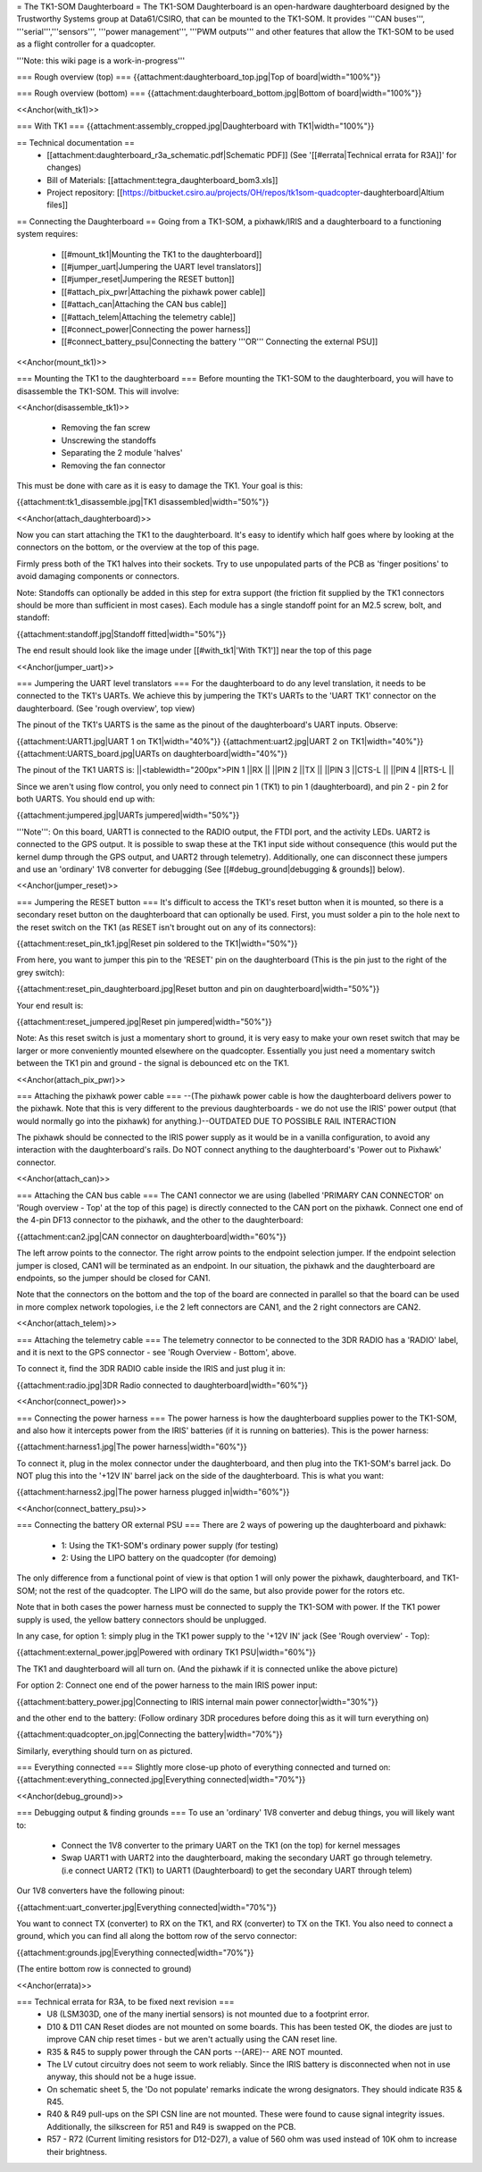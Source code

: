 = The TK1-SOM Daughterboard =
The TK1-SOM Daughterboard is an open-hardware daughterboard designed by the Trustworthy Systems group at Data61/CSIRO, that can be mounted to the TK1-SOM. It provides '''CAN buses''', '''serial''','''sensors''', '''power management''', '''PWM outputs''' and other features that allow the TK1-SOM to be used as a flight controller for a quadcopter.

'''Note: this wiki page is a work-in-progress'''

=== Rough overview (top) ===
{{attachment:daughterboard_top.jpg|Top of board|width="100%"}}

=== Rough overview (bottom) ===
{{attachment:daughterboard_bottom.jpg|Bottom of board|width="100%"}}

<<Anchor(with_tk1)>>

=== With TK1 ===
{{attachment:assembly_cropped.jpg|Daughterboard with TK1|width="100%"}}

== Technical documentation ==
 * [[attachment:daughterboard_r3a_schematic.pdf|Schematic PDF]] (See '[[#errata|Technical errata for R3A]]' for changes)
 * Bill of Materials:  [[attachment:tegra_daughterboard_bom3.xls]]
 * Project repository: [[https://bitbucket.csiro.au/projects/OH/repos/tk1som-quadcopter-daughterboard|Altium files]]

== Connecting the Daughterboard ==
Going from a TK1-SOM, a pixhawk/IRIS and a daughterboard to a functioning system requires:

 * [[#mount_tk1|Mounting the TK1 to the daughterboard]]
 * [[#jumper_uart|Jumpering the UART level translators]]
 * [[#jumper_reset|Jumpering the RESET button]]
 * [[#attach_pix_pwr|Attaching the pixhawk power cable]]
 * [[#attach_can|Attaching the CAN bus cable]]
 * [[#attach_telem|Attaching the telemetry cable]]
 * [[#connect_power|Connecting the power harness]]
 * [[#connect_battery_psu|Connecting the battery '''OR''' Connecting the external PSU]]

<<Anchor(mount_tk1)>>

=== Mounting the TK1 to the daughterboard ===
Before mounting the TK1-SOM to the daughterboard, you will have to disassemble the TK1-SOM. This will involve:

<<Anchor(disassemble_tk1)>>

 * Removing the fan screw
 * Unscrewing the standoffs
 * Separating the 2 module 'halves'
 * Removing the fan connector

This must be done with care as it is easy to damage the TK1. Your goal is this:

{{attachment:tk1_disassemble.jpg|TK1 disassembled|width="50%"}}

<<Anchor(attach_daughterboard)>>

Now you can start attaching the TK1 to the daughterboard. It's easy to identify which half goes where by looking at the connectors on the bottom, or the overview at the top of this page.

Firmly press both of the TK1 halves into their sockets. Try to use unpopulated parts of the PCB as 'finger positions' to avoid damaging components or connectors.

Note: Standoffs can optionally be added in this step for extra support (the friction fit supplied by the TK1 connectors should be more than sufficient in most cases). Each module has a single standoff point for an M2.5 screw, bolt, and standoff:

{{attachment:standoff.jpg|Standoff fitted|width="50%"}}

The end result should look like the image under [[#with_tk1|'With TK1']] near the top of this page

<<Anchor(jumper_uart)>>

=== Jumpering the UART level translators ===
For the daughterboard to do any level translation, it needs to be connected to the TK1's UARTs. We achieve this by jumpering the TK1's UARTs to the 'UART TK1' connector on the daughterboard. (See 'rough overview', top view)

The pinout of the TK1's UARTS is the same as the pinout of the daughterboard's UART inputs. Observe:

{{attachment:UART1.jpg|UART 1 on TK1|width="40%"}} {{attachment:uart2.jpg|UART 2 on TK1|width="40%"}} {{attachment:UARTS_board.jpg|UARTs on daughterboard|width="40%"}}

The pinout of the TK1 UARTS is:
||<tablewidth="200px">PIN 1 ||RX ||
||PIN 2 ||TX ||
||PIN 3 ||CTS-L ||
||PIN 4 ||RTS-L ||




Since we aren't using flow control, you only need to connect pin 1 (TK1) to pin 1 (daughterboard), and pin 2 - pin 2 for both UARTS. You should end up with:

{{attachment:jumpered.jpg|UARTs jumpered|width="50%"}}

'''Note''': On this board, UART1 is connected to the RADIO output, the FTDI port, and the activity LEDs. UART2 is connected to the GPS output. It is possible to swap these at the TK1 input side without consequence (this would put the kernel dump through the GPS output, and UART2 through telemetry). Additionally, one can disconnect these jumpers and use an 'ordinary' 1V8 converter for debugging (See [[#debug_ground|debugging & grounds]] below).

<<Anchor(jumper_reset)>>

=== Jumpering the RESET button ===
It's difficult to access the TK1's reset button when it is mounted, so there is a secondary reset button on the daughterboard that can optionally be used. First, you must solder a pin to the hole next to the reset switch on the TK1 (as RESET isn't brought out on any of its connectors):

{{attachment:reset_pin_tk1.jpg|Reset pin soldered to the TK1|width="50%"}}

From here, you want to jumper this pin to the 'RESET' pin on the daughterboard (This is the pin just to the right of the grey switch):

{{attachment:reset_pin_daughterboard.jpg|Reset button and pin on daughterboard|width="50%"}}

Your end result is:

{{attachment:reset_jumpered.jpg|Reset pin jumpered|width="50%"}}

Note: As this reset switch is just a momentary short to ground, it is very easy to make your own reset switch that may be larger or more conveniently mounted elsewhere on the quadcopter. Essentially you just need a momentary switch between the TK1 pin and ground - the signal is debounced etc on the TK1.

<<Anchor(attach_pix_pwr)>>

=== Attaching the pixhawk power cable ===
--(The pixhawk power cable is how the daughterboard delivers power to the pixhawk. Note that this is very different to the previous daughterboards - we do not use the IRIS' power output (that would normally go into the pixhawk) for anything.)--OUTDATED DUE TO POSSIBLE RAIL INTERACTION

The pixhawk should be connected to the IRIS power supply as it would be in a vanilla configuration, to avoid any interaction with the daughterboard's rails. Do NOT connect anything to the daughterboard's 'Power out to Pixhawk' connector.

<<Anchor(attach_can)>>

=== Attaching the CAN bus cable ===
The CAN1 connector we are using (labelled 'PRIMARY CAN CONNECTOR' on 'Rough overview - Top' at the top of this page) is directly connected to the CAN port on the pixhawk. Connect one end of the 4-pin DF13 connector to the pixhawk, and the other to the daughterboard:

{{attachment:can2.jpg|CAN connector on daughterboard|width="60%"}}

The left arrow points to the connector. The right arrow points to the endpoint selection jumper. If the endpoint selection jumper is closed, CAN1 will be terminated as an endpoint. In our situation, the pixhawk and the daughterboard are endpoints, so the jumper should be closed for CAN1.

Note that the connectors on the bottom and the top of the board are connected in parallel so that the board can be used in more complex network topologies, i.e the 2 left connectors are CAN1, and the 2 right connectors are CAN2.

<<Anchor(attach_telem)>>

=== Attaching the telemetry cable ===
The telemetry connector to be connected to the 3DR RADIO has a 'RADIO' label, and it is next to the GPS connector - see 'Rough Overview - Bottom', above.

To connect it, find the 3DR RADIO cable inside the IRIS and just plug it in:

{{attachment:radio.jpg|3DR Radio connected to daughterboard|width="60%"}}

<<Anchor(connect_power)>>

=== Connecting the power harness ===
The power harness is how the daughterboard supplies power to the TK1-SOM, and also how it intercepts power from the IRIS' batteries (if it is running on batteries). This is the power harness:

{{attachment:harness1.jpg|The power harness|width="60%"}}

To connect it, plug in the molex connector under the daughterboard, and then plug into the TK1-SOM's barrel jack. Do NOT plug this into the '+12V IN' barrel jack on the side of the daughterboard. This is what you want:

{{attachment:harness2.jpg|The power harness plugged in|width="60%"}}

<<Anchor(connect_battery_psu)>>

=== Connecting the battery OR external PSU ===
There are 2 ways of powering up the daughterboard and pixhawk:

 * 1: Using the TK1-SOM's ordinary power supply (for testing)
 * 2: Using the LIPO battery on the quadcopter (for demoing)

The only difference from a functional point of view is that option 1 will only power the pixhawk, daughterboard, and TK1-SOM; not the rest of the quadcopter. The LIPO will do the same, but also provide power for the rotors etc.

Note that in both cases the power harness must be connected to supply the TK1-SOM with power. If the TK1 power supply is used, the yellow battery connectors should be unplugged.

In any case, for option 1: simply plug in the TK1 power supply to the '+12V IN' jack (See 'Rough overview' - Top):

{{attachment:external_power.jpg|Powered with ordinary TK1 PSU|width="60%"}}

The TK1 and daughterboard will all turn on. (And the pixhawk if it is connected unlike the above picture)

For option 2: Connect one end of the power harness to the main IRIS power input:

{{attachment:battery_power.jpg|Connecting to IRIS internal main power connector|width="30%"}}

and the other end to the battery: (Follow ordinary 3DR procedures before doing this as it will turn everything on)

{{attachment:quadcopter_on.jpg|Connecting the battery|width="70%"}}

Similarly, everything should turn on as pictured.

=== Everything connected ===
Slightly more close-up photo of everything connected and turned on: {{attachment:everything_connected.jpg|Everything connected|width="70%"}}

<<Anchor(debug_ground)>>

=== Debugging output & finding grounds ===
To use an 'ordinary' 1V8 converter and debug things, you will likely want to:

 * Connect the 1V8 converter to the primary UART on the TK1 (on the top) for kernel messages
 * Swap UART1 with UART2 into the daughterboard, making the secondary UART go through telemetry. (i.e connect UART2 (TK1) to UART1 (Daughterboard) to get the secondary UART through telem)

Our 1V8 converters have the following pinout:

{{attachment:uart_converter.jpg|Everything connected|width="70%"}}

You want to connect TX (converter) to RX on the TK1, and RX (converter) to TX on the TK1. You also need to connect a ground, which you can find all along the bottom row of the servo connector:

{{attachment:grounds.jpg|Everything connected|width="70%"}}

(The entire bottom row is connected to ground)

<<Anchor(errata)>>

=== Technical errata for R3A, to be fixed next revision ===
 * U8 (LSM303D, one of the many inertial sensors) is not mounted due to a footprint error.
 * D10 & D11 CAN Reset diodes are not mounted on some boards. This has been tested OK, the diodes are just to improve CAN chip reset times - but we aren't actually using the CAN reset line.
 * R35 & R45 to supply power through the CAN ports --(ARE)-- ARE NOT mounted.
 * The LV cutout circuitry does not seem to work reliably. Since the IRIS battery is disconnected when not in use anyway, this should not be a huge issue.
 * On schematic sheet 5, the 'Do not populate' remarks indicate the wrong designators. They should indicate R35 & R45.
 * R40 & R49 pull-ups on the SPI CSN line are not mounted. These were found to cause signal integrity issues. Additionally, the silkscreen for R51 and R49 is swapped on the PCB.
 * R57 - R72 (Current limiting resistors for D12-D27), a value of 560 ohm was used instead of 10K ohm to increase their brightness.

